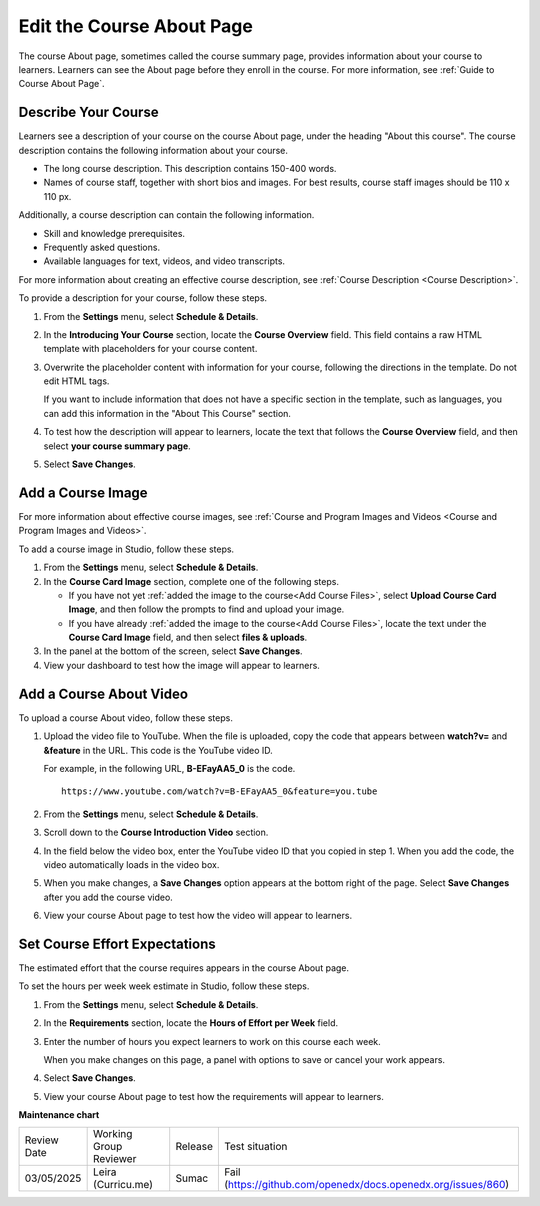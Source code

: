.. _Edit the Course About Page:

#############################
Edit the Course About Page
#############################

.. tags:: educator, how-to 

The course About page, sometimes called the course summary page, provides
information about your course to learners. Learners can see the About page
before they enroll in the course. For more information, see :ref:`Guide to Course About Page`.

.. _Describe Your Course:

**********************
Describe Your Course
**********************

.. youtube:: ruXRjT176Cs

Learners see a description of your course on the course About page, under the
heading "About this course". The course description contains the following
information about your course.

* The long course description. This description contains 150-400 words.
* Names of course staff, together with short bios and images. For best results,
  course staff images should be 110 x 110 px.

Additionally, a course description can contain the following information.

* Skill and knowledge prerequisites.
* Frequently asked questions.
* Available languages for text, videos, and video transcripts.

For more information about creating an effective course description, see
:ref:`Course Description <Course Description>`.

To provide a description for your course, follow these steps.

#. From the **Settings** menu, select **Schedule & Details**.

#. In the **Introducing Your Course** section, locate the **Course Overview**
   field. This field contains a raw HTML template with placeholders for your
   course content.

#. Overwrite the placeholder content with information for your course,
   following the directions in the template. Do not edit HTML tags.

   If you want to include information that does not have a specific section in
   the template, such as languages, you can add this information in the "About
   This Course" section.

#. To test how the description will appear to learners, locate the text that
   follows the **Course Overview** field, and then select **your course summary
   page**.

#. Select **Save Changes**.


.. _Add a Course Image:

******************************
Add a Course Image
******************************

For more information about effective course images, see :ref:`Course and
Program Images and Videos <Course and
Program Images and Videos>`.


To add a course image in Studio, follow these steps.

#. From the **Settings** menu, select **Schedule & Details**.

#. In the **Course Card Image** section, complete one of the following steps.

   * If you have not yet :ref:`added the image to the course<Add Course Files>`, select **Upload Course Card Image**, and then follow the prompts
     to find and upload your image.

   * If you have already :ref:`added the image to the course<Add Course Files>`, locate the text under the **Course Card Image** field, and then
     select **files & uploads**.

#. In the panel at the bottom of the screen, select **Save Changes**.

#. View your dashboard to test how the image will appear to learners.



.. _Add an About Video:

******************************
Add a Course About Video
******************************


To upload a course About video, follow these steps.

#. Upload the video file to YouTube. When the file is uploaded, copy the code
   that appears between **watch?v=** and **&feature** in the URL. This code is
   the YouTube video ID.

   For example, in the following URL, **B-EFayAA5_0** is the code.

   ::

     https://www.youtube.com/watch?v=B-EFayAA5_0&feature=you.tube


#. From the **Settings** menu, select **Schedule & Details**.

#. Scroll down to the **Course Introduction Video** section.

#. In the field below the video box, enter the YouTube video ID that you copied
   in step 1. When you add the code, the video automatically loads in the video
   box.

#. When you make changes, a **Save Changes** option appears at the bottom
   right of the page. Select **Save Changes** after you add the course
   video.

#. View your course About page to test how the video will appear to
   learners.

.. _Set Course Effort Expectations:

******************************
Set Course Effort Expectations
******************************


The estimated effort that the course requires appears in the course About
page.

To set the hours per week week estimate in Studio, follow these steps.

#. From the **Settings** menu, select **Schedule & Details**.

#. In the **Requirements** section, locate the **Hours of Effort per Week**
   field.

#. Enter the number of hours you expect learners to work on this course each
   week.

   When you make changes on this page, a panel with options to save or cancel
   your work appears.

#. Select **Save Changes**.

#. View your course About page to test how the requirements will appear to learners.


.. seealso::

  :ref:`Guide to Basic Course Details` (reference)

  :ref:`Edit Basic Course Details` (how-to)

  :ref:`Guide to Course About Page` (reference)

  :ref:`Set Course Pacing` (how-to)

  :ref:`Set Course Schedule` (how-to)


**Maintenance chart**

+--------------+-------------------------------+----------------+-------------------------------------------------------------+
| Review Date  | Working Group Reviewer        |   Release      |Test situation                                               |
+--------------+-------------------------------+----------------+-------------------------------------------------------------+
| 03/05/2025   | Leira (Curricu.me)            |   Sumac        |Fail (https://github.com/openedx/docs.openedx.org/issues/860)|
+--------------+-------------------------------+----------------+-------------------------------------------------------------+
